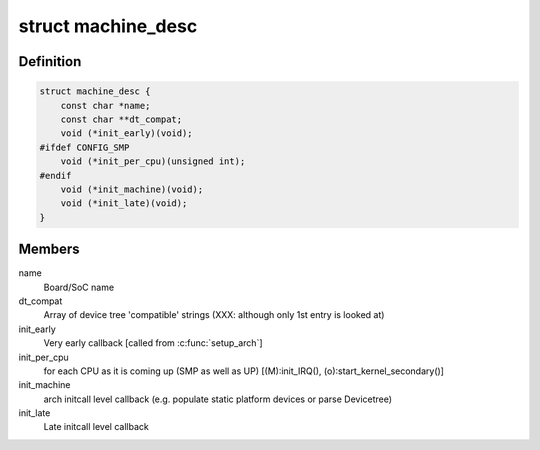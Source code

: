 .. -*- coding: utf-8; mode: rst -*-
.. src-file: arch/arc/include/asm/mach_desc.h

.. _`machine_desc`:

struct machine_desc
===================

.. c:type:: struct machine_desc

    Board specific callbacks, called from ARC common code Provided by each ARC board using \ :c:func:`MACHINE_START`\ /MACHINE_END(), so a multi-platform kernel builds with array of such descriptors. We extend the early DT scan to also match the DT's "compatible" string against the \ ``dt_compat``\  of all such descriptors, and one with highest "DT score" is selected as global \ ``machine_desc``\ .

.. _`machine_desc.definition`:

Definition
----------

.. code-block:: c

    struct machine_desc {
        const char *name;
        const char **dt_compat;
        void (*init_early)(void);
    #ifdef CONFIG_SMP
        void (*init_per_cpu)(unsigned int);
    #endif
        void (*init_machine)(void);
        void (*init_late)(void);
    }

.. _`machine_desc.members`:

Members
-------

name
    Board/SoC name

dt_compat
    Array of device tree 'compatible' strings
    (XXX: although only 1st entry is looked at)

init_early
    Very early callback [called from \ :c:func:`setup_arch`\ ]

init_per_cpu
    for each CPU as it is coming up (SMP as well as UP)
    [(M):init_IRQ(), (o):start_kernel_secondary()]

init_machine
    arch initcall level callback (e.g. populate static
    platform devices or parse Devicetree)

init_late
    Late initcall level callback

.. This file was automatic generated / don't edit.

